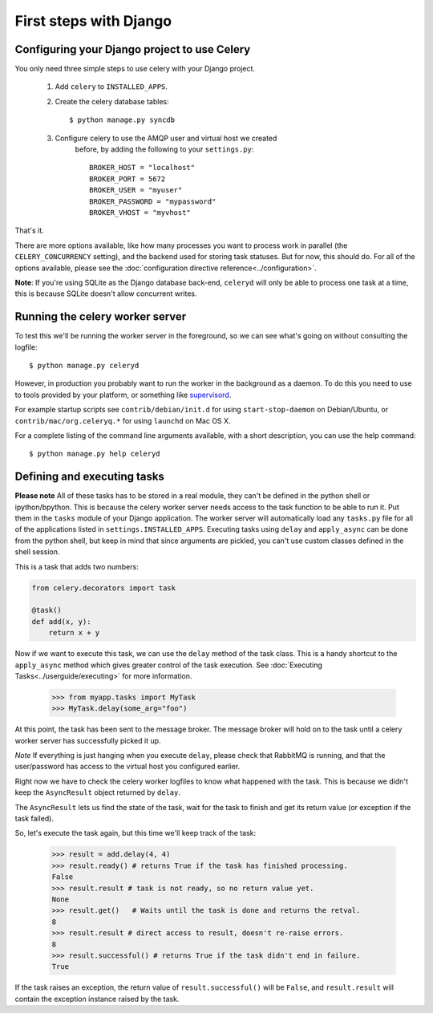 =========================
 First steps with Django
=========================

Configuring your Django project to use Celery
=============================================

You only need three simple steps to use celery with your Django project.

    1. Add ``celery`` to ``INSTALLED_APPS``.

    2. Create the celery database tables::

            $ python manage.py syncdb

    3. Configure celery to use the AMQP user and virtual host we created
        before, by adding the following to your ``settings.py``::

            BROKER_HOST = "localhost"
            BROKER_PORT = 5672
            BROKER_USER = "myuser"
            BROKER_PASSWORD = "mypassword"
            BROKER_VHOST = "myvhost"


That's it.

There are more options available, like how many processes you want to process
work in parallel (the ``CELERY_CONCURRENCY`` setting), and the backend used
for storing task statuses. But for now, this should do. For all of the options
available, please see the :doc:`configuration directive
reference<../configuration>`.

**Note**: If you're using SQLite as the Django database back-end,
``celeryd`` will only be able to process one task at a time, this is
because SQLite doesn't allow concurrent writes.



Running the celery worker server
================================

To test this we'll be running the worker server in the foreground, so we can
see what's going on without consulting the logfile::

    $ python manage.py celeryd

However, in production you probably want to run the worker in the
background as a daemon. To do this you need to use to tools provided by your
platform, or something like `supervisord`_.

For example startup scripts see ``contrib/debian/init.d`` for using
``start-stop-daemon`` on Debian/Ubuntu, or ``contrib/mac/org.celeryq.*`` for using
``launchd`` on Mac OS X.

.. _`supervisord`: http://supervisord.org/

For a complete listing of the command line arguments available, with a short
description, you can use the help command::

    $ python manage.py help celeryd


Defining and executing tasks
============================

**Please note** All of these tasks has to be stored in a real module, they can't
be defined in the python shell or ipython/bpython. This is because the celery
worker server needs access to the task function to be able to run it.
Put them in the ``tasks`` module of your
Django application. The worker server will automatically load any ``tasks.py``
file for all of the applications listed in ``settings.INSTALLED_APPS``.
Executing tasks using ``delay`` and ``apply_async`` can be done from the
python shell, but keep in mind that since arguments are pickled, you can't
use custom classes defined in the shell session.

This is a task that adds two numbers:

.. code-block:: python

    from celery.decorators import task

    @task()
    def add(x, y):
        return x + y

Now if we want to execute this task, we can use the
``delay`` method of the task class.
This is a handy shortcut to the ``apply_async`` method which gives
greater control of the task execution.
See :doc:`Executing Tasks<../userguide/executing>` for more information.

    >>> from myapp.tasks import MyTask
    >>> MyTask.delay(some_arg="foo")

At this point, the task has been sent to the message broker. The message
broker will hold on to the task until a celery worker server has successfully
picked it up.

*Note* If everything is just hanging when you execute ``delay``, please check
that RabbitMQ is running, and that the user/password has access to the virtual
host you configured earlier.

Right now we have to check the celery worker logfiles to know what happened
with the task. This is because we didn't keep the ``AsyncResult`` object
returned by ``delay``.

The ``AsyncResult`` lets us find the state of the task, wait for the task to
finish and get its return value (or exception if the task failed).

So, let's execute the task again, but this time we'll keep track of the task:

    >>> result = add.delay(4, 4)
    >>> result.ready() # returns True if the task has finished processing.
    False
    >>> result.result # task is not ready, so no return value yet.
    None
    >>> result.get()   # Waits until the task is done and returns the retval.
    8
    >>> result.result # direct access to result, doesn't re-raise errors.
    8
    >>> result.successful() # returns True if the task didn't end in failure.
    True

If the task raises an exception, the return value of ``result.successful()``
will be ``False``, and ``result.result`` will contain the exception instance
raised by the task.
